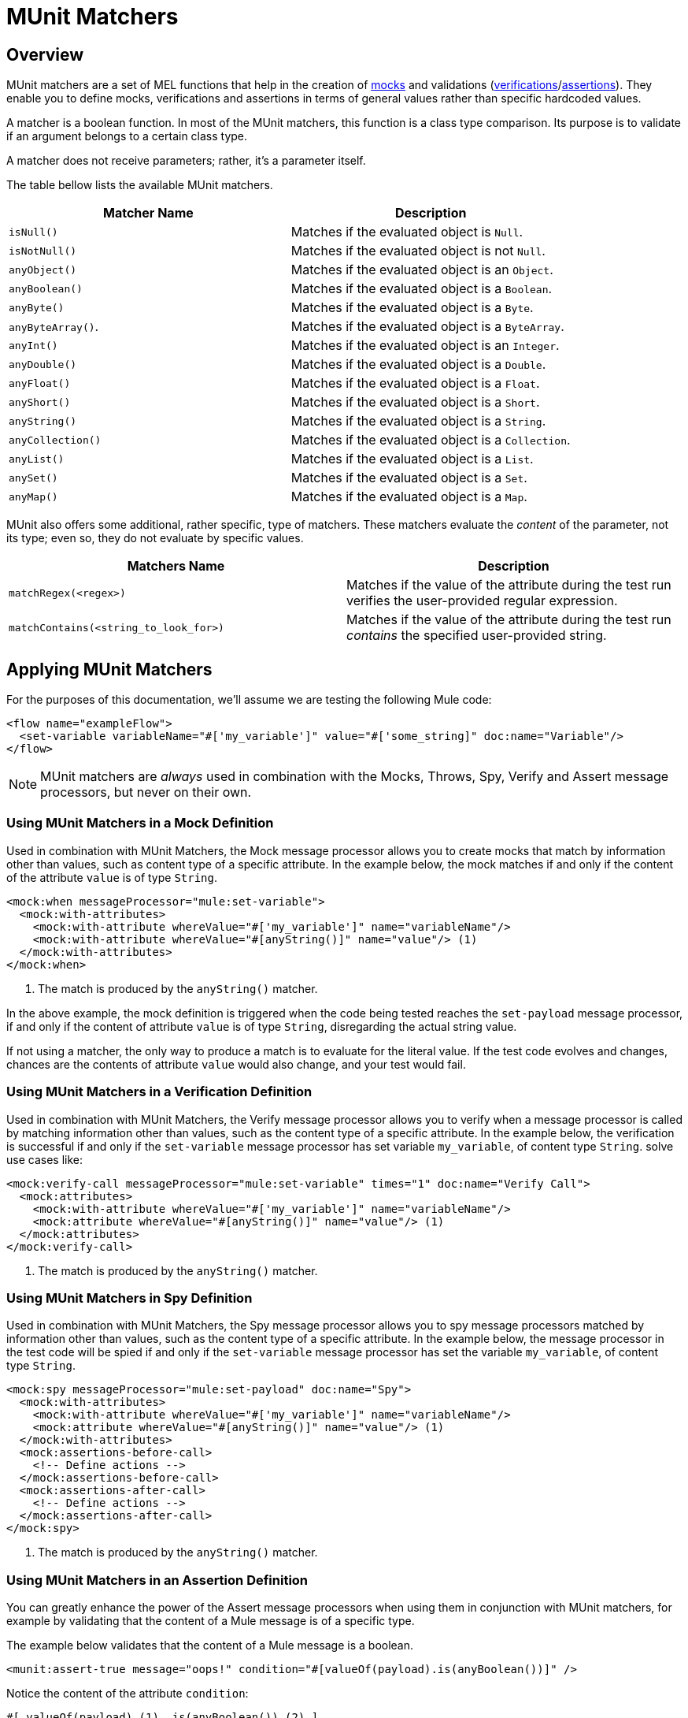 = MUnit Matchers
:keywords: mule, esb, tests, qa, quality assurance, verify, functional testing, unit testing, stress testing

== Overview

MUnit matchers are a set of MEL functions that help in the creation of link:/docs/display/current/The+Mock+Message+Processor[mocks] and validations (link:/docs/display/current/The+Verify+Message+Processor[verifications]/link:/docs/display/current/The+Assertion+Message+Processor[assertions]). They enable you to define mocks, verifications and assertions in terms of general values rather than specific hardcoded values.

A matcher is a boolean function. In most of the MUnit matchers, this function is a class type comparison. Its purpose is to validate if an argument belongs to a certain class type.

A matcher does not receive parameters; rather, it’s a parameter itself.

The table bellow lists the available MUnit matchers.

[cols=",",options="header",]
|===
|Matcher Name |Description
|`isNull()` |Matches if the evaluated object is `Null`.
|`isNotNull()` |Matches if the evaluated object is not `Null`.
|`anyObject()` |Matches if the evaluated object is an `Object`.
|`anyBoolean()` |Matches if the evaluated object is a `Boolean`.
|`anyByte()` |Matches if the evaluated object is a `Byte`.
|`anyByteArray()`. |Matches if the evaluated object is a `ByteArray`.
|`anyInt()` |Matches if the evaluated object is an `Integer`.
|`anyDouble()` |Matches if the evaluated object is a `Double`.
|`anyFloat()` |Matches if the evaluated object is a `Float`.
|`anyShort()` |Matches if the evaluated object is a `Short`.
|`anyString()` |Matches if the evaluated object is a `String`.
|`anyCollection()` |Matches if the evaluated object is a `Collection`.
|`anyList()` |Matches if the evaluated object is a `List`.
|`anySet()` |Matches if the evaluated object is a `Set`.
|`anyMap()` |Matches if the evaluated object is a `Map`.
|===

MUnit also offers some additional, rather specific, type of matchers. These matchers evaluate the _content_ of the parameter, not its type; even so, they do not evaluate by specific values.

[cols=",",options="header",]
|===
|Matchers Name |Description
|`matchRegex(<regex>)` |Matches if the value of the attribute during the test run verifies the user-provided regular expression.
|`matchContains(<string_to_look_for>)` |Matches if the value of the attribute during the test run _contains_ the specified user-provided string.
|===

== Applying MUnit Matchers

For the purposes of this documentation, we’ll assume we are testing the following Mule code:

[source, xml, linenums]
----
<flow name="exampleFlow">
  <set-variable variableName="#['my_variable']" value="#['some_string]" doc:name="Variable"/>
</flow>
----

[NOTE]
MUnit matchers are _always_ used in combination with the Mocks, Throws, Spy, Verify and Assert message processors, but never on their own.

=== Using MUnit Matchers in a Mock Definition

Used in combination with MUnit Matchers, the Mock message processor allows you to create mocks that match by information other than values, such as content type of a specific attribute. In the example below, the mock matches if and only if the content of the attribute `value` is of type `String`.

[source, xml, linenums]
----
<mock:when messageProcessor="mule:set-variable">
  <mock:with-attributes>
    <mock:with-attribute whereValue="#['my_variable']" name="variableName"/>
    <mock:with-attribute whereValue="#[anyString()]" name="value"/> (1)
  </mock:with-attributes>
</mock:when>
----

. The match is produced by the `anyString()` matcher.

In the above example, the mock definition is triggered when the code being tested reaches the `set-payload` message processor, if and only if the content of attribute `value` is of type `String`, disregarding the actual string value.

If not using a matcher, the only way to produce a match is to evaluate for the literal value. If the test code evolves and changes, chances are the contents of attribute `value` would also change, and your test would fail.

=== Using MUnit Matchers in a Verification Definition

Used in combination with MUnit Matchers, the Verify message processor allows you to verify when a message processor is called by matching information other than values, such as the content type of a specific attribute. In the example below, the verification is successful if and only if the `set-variable` message processor has set variable `my_variable`, of content type `String`. solve use cases like:

[source, xml, linenums]
----
<mock:verify-call messageProcessor="mule:set-variable" times="1" doc:name="Verify Call">
  <mock:attributes>
    <mock:with-attribute whereValue="#['my_variable']" name="variableName"/>
    <mock:attribute whereValue="#[anyString()]" name="value"/> (1)
  </mock:attributes>
</mock:verify-call>
----

. The match is produced by the `anyString()` matcher.

=== Using MUnit Matchers in Spy Definition

Used in combination with MUnit Matchers, the Spy message processor allows you to spy message processors matched by information other than values, such as the content type of a specific attribute. In the example below, the message processor in the test code will be spied if and only if the `set-variable` message processor has set the variable `my_variable`, of content type `String`.

[source, xml, linenums]
----
<mock:spy messageProcessor="mule:set-payload" doc:name="Spy">
  <mock:with-attributes>
    <mock:with-attribute whereValue="#['my_variable']" name="variableName"/>
    <mock:attribute whereValue="#[anyString()]" name="value"/> (1)
  </mock:with-attributes>
  <mock:assertions-before-call>
    <!-- Define actions -->
  </mock:assertions-before-call>
  <mock:assertions-after-call>
    <!-- Define actions -->
  </mock:assertions-after-call>
</mock:spy>
----

. The match is produced by the `anyString()` matcher.

=== Using MUnit Matchers in an Assertion Definition

You can greatly enhance the power of the Assert message processors when using them in conjunction with MUnit matchers, for example by validating that the content of a Mule message is of a specific type.

The example below validates that the content of a Mule message is a boolean.

[source, xml, linenums]
----
<munit:assert-true message="oops!" condition="#[valueOf(payload).is(anyBoolean())]" />
----

Notice the content of the attribute `condition`:

[source]
----
#[ valueOf(payload) (1) .is(anyBoolean()) (2) ]
----

. Create `ElementMatcher` for payload.
. Run `anyBoolean()` MUnit matcher over the payload of the Mule message.

In this example we first need to create an _ElementMatcher_ for the payload. Then, we can ask the `ElementMatcher` to run the `anyBoolean()` matcher over itself, by calling the method `is().`

==== MUnit Matchers over Mule Message Properties

If you wish to run assertions over Mule message properties and use MUnit matchers, you can use the `valueOf()` function. For instance:

[source, xml, linenums]
----
<munit:assert-true message="oops!" condition="#[valueOf(flowVars['my_variable']).is(anyBoolean())]" />
----

To make it easier to write this type of assertions, MUnit offers a another set of MEL functions that provide direct access for Mule message’s properties `ElementMatcher`.

[cols=",",options="header",]
|========================================
|Function |Description
|`messageInboundProperty(propertyName)` |Returns an ElementMatcher for the `inbound` property with the name provided.
|`messageOutboundProperty(propertyName)` |Returns an ElementMatcher for the `outbound` property with the name provided.
|`messageInvocationProperty(propertyName)` |Returns an ElementMatcher for the `invocation` property with the name provided.
|`messageInboundAttachment(propertyName)` |Returns an ElementMatcher for the `inbound` attachment with the name provided.
|`messageOutboundAttachment(propertyName)` |Returns an ElementMatcher for the `outbound` attachment with the name provided.
|========================================

With these functions you could change the example above to:

[source, xml, linenums]
----
<munit:assert-true message="oops!" condition="#[valueOf(flowVars['my_variable']).is(anyBoolean())]" />
----
